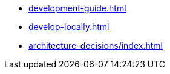 * xref:development-guide.adoc[]
* xref:develop-locally.adoc[]
* xref:architecture-decisions/index.adoc[]
